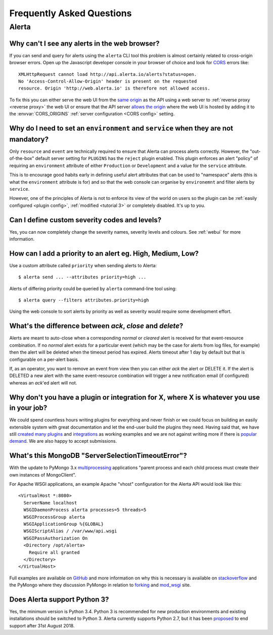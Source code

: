 .. _faq:

Frequently Asked Questions
==========================

Alerta
------

Why can't I see any alerts in the web browser?
~~~~~~~~~~~~~~~~~~~~~~~~~~~~~~~~~~~~~~~~~~~~~~

If you can send and query for alerts using the ``alerta`` CLI tool this
problem is almost certainly related to cross-origin browser errors. Open
up the Javascript developer console in your browser of choice and look
for CORS_ errors like::

    XMLHttpRequest cannot load http://api.alerta.io/alerts?status=open.
    No 'Access-Control-Allow-Origin' header is present on the requested
    resource. Origin 'http://web.alerta.io' is therefore not allowed access.

To fix this you can either serve the web UI from the `same origin`_ as
the API using a web server to :ref:`reverse proxy <reverse proxy>` the
web UI or ensure that the API server `allows the origin`_ where the
web UI is hosted by adding it to the :envvar:`CORS_ORIGINS` :ref:`server
configuration <CORS config>` setting.

.. _CORS: https://en.wikipedia.org/wiki/Cross-origin_resource_sharing
.. _same origin: https://developer.mozilla.org/en-US/docs/Web/Security/Same-origin_policy
.. _allows the origin: https://developer.mozilla.org/en-US/docs/Web/HTTP/Access_control_CORS#Access-Control-Allow-Origin

Why do I need to set an ``environment`` and ``service`` when they are not mandatory?
~~~~~~~~~~~~~~~~~~~~~~~~~~~~~~~~~~~~~~~~~~~~~~~~~~~~~~~~~~~~~~~~~~~~~~~~~~~~~~~~~~~~

Only ``resource`` and ``event`` are technically required to ensure that
Alerta can process alerts correctly. However, the "out-of-the-box" default
server setting for ``PLUGINS`` has the ``reject`` plugin enabled. This plugin
enforces an alert "policy" of requiring an ``environment`` attribute of either
``Production`` or ``Development`` and a value for the ``service`` attribute.

This is to encourage good habits early in defining useful alert attributes
that can be used to "namespace" alerts (this is what the ``environment``
attribute is for) and so that the web console can organise by ``environemnt``
and filter alerts by ``service``.

However, one of the principles of Alerta is not to enforce its view of the
world on users so the plugin can be :ref:`easily configured <plugin config>`,
:ref:`modified <tutorial 3>` or completely disabled. It's up to you.

Can I define custom severity codes and levels?
~~~~~~~~~~~~~~~~~~~~~~~~~~~~~~~~~~~~~~~~~~~~~~

Yes, you can now completely change the severity names, severity levels
and colours. See :ref:`webui` for more information.

How can I add a priority to an alert eg. High, Medium, Low?
~~~~~~~~~~~~~~~~~~~~~~~~~~~~~~~~~~~~~~~~~~~~~~~~~~~~~~~~~~~

Use a custom attribute called ``priority`` when sending alerts to
Alerta::

    $ alerta send ... --attributes priority=high ...

Alerts of differing priority could be queried by ``alerta``
command-line tool using::

    $ alerta query --filters attributes.priority=high

Using the web console to sort alerts by priority as well as severity
would require some development effort.

What's the difference between `ack`, `close` and `delete`?
~~~~~~~~~~~~~~~~~~~~~~~~~~~~~~~~~~~~~~~~~~~~~~~~~~~~~~~~~~

Alerts are meant to auto-close when a corresponding `normal` or
`cleared` alert is received for that event-resource combination. If
no `normal` alert exists for a particular event (which may be the
case for alerts from log files, for example) then the alert will
be deleted when the timeout period has expired. Alerts timeout after
1 day by default but that is configurable on a per-alert basis.

If, as an operator, you want to remove an event from view then you
can either `ack` the alert or DELETE it. If the alert is DELETED a
new alert with the same event-resource combination will trigger a
new notification email (if configured) whereas an `ack`'ed alert will
not.

Why don't you have a plugin or integration for X, where X is whatever you use in your job?
~~~~~~~~~~~~~~~~~~~~~~~~~~~~~~~~~~~~~~~~~~~~~~~~~~~~~~~~~~~~~~~~~~~~~~~~~~~~~~~~~~~~~~~~~~

We could spend countless hours writing plugins for everything and
never finish or we could focus on building an easily extensible
system with great documentation and let the end-user build the plugins
they need. Having said that, we have still created_ many_ `plugins`_
and integrations_ as working examples and we are not against writing
more if there is popular_ demand_. We are also happy to accept submissions.

What's this MongoDB "ServerSelectionTimeoutError"?
~~~~~~~~~~~~~~~~~~~~~~~~~~~~~~~~~~~~~~~~~~~~~~~~~~

With the update to PyMongo 3.x multiprocessing_ applications "parent process
and each child process must create their own instances of MongoClient".

.. _multiprocessing: https://api.mongodb.com/python/current/faq.html#multiprocessing

For Apache WSGI applications, an example Apache "vhost" configuration for
the Alerta API would look like this::

    <VirtualHost *:8080>
      ServerName localhost
      WSGIDaemonProcess alerta processes=5 threads=5
      WSGIProcessGroup alerta
      WSGIApplicationGroup %{GLOBAL}
      WSGIScriptAlias / /var/www/api.wsgi
      WSGIPassAuthorization On
      <Directory /opt/alerta>
        Require all granted
      </Directory>
    </VirtualHost>

Full examples are available on GitHub_ and more information on why
this is necessary is available on stackoverflow_ and the PyMongo where
they discussion PyMongo in relation to forking_ and mod_wsgi_ site.

.. _GitHub: https://github.com/search?q=org%3Aalerta+WSGIApplicationGroup&type=Code
.. _stackoverflow: http://stackoverflow.com/questions/31030307/why-is-pymongo-3-giving-serverselectiontimeouterror
.. _forking: https://api.mongodb.com/python/current/faq.html#is-pymongo-fork-safe
.. _mod_wsgi: http://api.mongodb.com/python/current/examples/mod_wsgi.html

Does Alerta support Python 3?
~~~~~~~~~~~~~~~~~~~~~~~~~~~~~

Yes, the minimum version is Python 3.4. Python 3 is recommended for new 
production environments and existing installations should be switched to 
Python 3. Alerta currently supports Python 2.7, but it has been proposed_ 
to end support after 31st August 2018.

.. _proposed: https://github.com/alerta/alerta/issues/480

.. _created: https://github.com/alerta/nagios3-alerta
.. _many: https://github.com/alerta/alerta/tree/master/alerta/plugins
.. _plugins: https://github.com/alerta/alerta-contrib/tree/master/plugins
.. _integrations: https://github.com/alerta/alerta-contrib/tree/master/integrations
.. _popular: https://github.com/alerta/alerta/issues/74
.. _demand: https://github.com/alerta/alerta/issues/75
